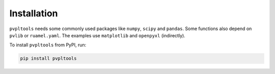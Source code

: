 Installation
============

``pvpltools`` needs some commonly used packages like ``numpy``, ``scipy`` and ``pandas``.
Some functions also depend on ``pvlib`` or ``ruamel.yaml``.
The examples use ``matplotlib`` and ``openpyxl`` (indirectly).


To install ``pvpltools`` from PyPI, run:

.. code-block:: bash

    pip install pvpltools
